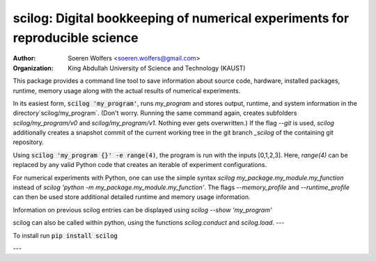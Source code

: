 scilog: Digital bookkeeping of numerical experiments for reproducible science
==========================================
:Author: Soeren Wolfers <soeren.wolfers@gmail.com>
:Organization: King Abdullah University of Science and Technology (KAUST) 

This package provides a command line tool to save information about source code, hardware, installed packages, runtime, memory usage along with the actual results of numerical experiments.

In its easiest form, :code:`scilog 'my_program'`, runs `my_program` and stores output, runtime, and system information in the directory`scilog/my_program`. 
(Don't worry. Running the same command again, creates subfolders `scilog/my_program/v0` and `scilog/my_program/v1`. Nothing ever gets overwritten.)
If the flag `--git` is used, `scilog` additionally creates a snapshot commit of the current working tree in the git branch `_scilog` of the containing git repository.

Using :code:`scilog 'my_program {}' -e range(4)`, the program is run with the inputs [0,1,2,3]. Here, `range(4)` can be replaced by any valid Python code that creates an iterable of experiment configurations.

For numerical experiments with Python, one can use the simple syntax `scilog my_package.my_module.my_function` instead of
`scilog 'python -m my_package.my_module.my_function'`. The flags `--memory_profile` and `--runtime_profile` can then be used store additional detailed runtime and memory usage information.

Information on previous scilog entries can be displayed using `scilog --show 'my_program'`

scilog can also be called within python, using the functions `scilog.conduct` and `scilog.load`.
---

To install run :code:`pip install scilog`

---




